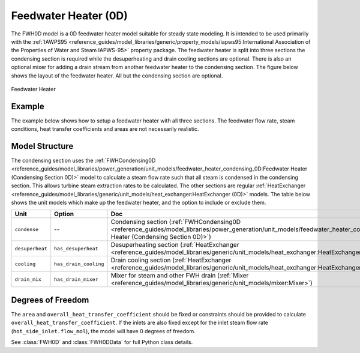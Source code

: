 Feedwater Heater (0D)
=====================

.. index::
    pair: idaes.models_extra.power_generation.unit_models.feedwater_heater_0D;FWH0D

.. module:: idaes.models_extra.power_generation.unit_models.feedwater_heater_0D
  :noindex:

The FWH0D model is a 0D feedwater heater model suitable for steady state modeling.
It is intended to be used primarily with the
:ref:`IAWPS95 <reference_guides/model_libraries/generic/property_models/iapws95:International Association of the Properties of Water and Steam IAPWS-95>` property package.
The feedwater heater is split into three sections the condensing section is required while
the desuperheating and drain cooling sections are optional. There is also an optional mixer
for adding a drain stream from another feedwater heater to the condensing section.  The figure
below shows the layout of the feedwater heater.  All but the condensing section are optional.

.. figure:: feedwater_heater_0D.svg
  :width: 800
  :align: center

  Feedwater Heater


Example
-------

The example below shows how to setup a feedwater heater with all three sections.
The feedwater flow rate, steam conditions, heat transfer coefficients and areas
are not necessarily realistic.

.. testcode::

  import pyomo.environ as pyo
  from idaes.core import FlowsheetBlock
  from idaes.models.unit_models.heat_exchanger import (
      delta_temperature_underwood_callback,
      delta_temperature_lmtd_callback)
  from idaes.models.properties import iapws95
  from idaes.models_extra.power_generation.unit_models import FWH0D

  def make_fwh_model():
      model = pyo.ConcreteModel()
      model.fs = FlowsheetBlock(default={
          "dynamic": False,
          "default_property_package": iapws95.Iapws95ParameterBlock()})
      model.fs.properties = model.fs.config.default_property_package
      model.fs.fwh = FWH0D(default={
          "has_desuperheat":True,
          "has_drain_cooling":True,
          "has_drain_mixer":True,
          "property_package":model.fs.properties})

      model.fs.fwh.desuperheat.hot_side_inlet.flow_mol.fix(100)
      model.fs.fwh.desuperheat.hot_side_inlet.flow_mol.unfix()
      model.fs.fwh.desuperheat.hot_side_inlet.pressure.fix(201325)
      model.fs.fwh.desuperheat.hot_side_inlet.enth_mol.fix(60000)
      model.fs.fwh.drain_mix.drain.flow_mol.fix(1)
      model.fs.fwh.drain_mix.drain.pressure.fix(201325)
      model.fs.fwh.drain_mix.drain.enth_mol.fix(20000)
      model.fs.fwh.cooling.cold_side_inlet.flow_mol.fix(400)
      model.fs.fwh.cooling.cold_side_inlet.pressure.fix(101325)
      model.fs.fwh.cooling.cold_side_inlet.enth_mol.fix(3000)
      model.fs.fwh.condense.area.fix(1000)
      model.fs.fwh.condense.overall_heat_transfer_coefficient.fix(100)
      model.fs.fwh.desuperheat.area.fix(1000)
      model.fs.fwh.desuperheat.overall_heat_transfer_coefficient.fix(10)
      model.fs.fwh.cooling.area.fix(1000)
      model.fs.fwh.cooling.overall_heat_transfer_coefficient.fix(10)

      model.fs.fwh.initialize()
      return(model)

  # create a feedwater heater model with all optional units and initialize
  model = make_fwh_model()

Model Structure
---------------

The condensing section uses the
:ref:`FWHCondensing0D <reference_guides/model_libraries/power_generation/unit_models/feedwater_heater_condensing_0D:Feedwater Heater (Condensing Section 0D)>`
model to calculate a steam flow rate such that all steam is condensed in the condensing
section.  This allows turbine steam extraction rates to be calculated. The other sections
are regular
:ref:`HeatExchanger <reference_guides/model_libraries/generic/unit_models/heat_exchanger:HeatExchanger (0D)>` models.
The table below shows the unit models which make up the feedwater heater, and the option to
include or exclude them.

=========================== ====================== ====================================================================================================================================================================
Unit                        Option                 Doc
=========================== ====================== ====================================================================================================================================================================
``condense``                --                     Condensing section (:ref:`FWHCondensing0D <reference_guides/model_libraries/power_generation/unit_models/feedwater_heater_condensing_0D:Feedwater Heater (Condensing Section 0D)>`)
``desuperheat``             ``has_desuperheat``    Desuperheating section (:ref:`HeatExchanger <reference_guides/model_libraries/generic/unit_models/heat_exchanger:HeatExchanger (0D)>`)
``cooling``                 ``has_drain_cooling``  Drain cooling section (:ref:`HeatExchanger <reference_guides/model_libraries/generic/unit_models/heat_exchanger:HeatExchanger (0D)>`)
``drain_mix``               ``has_drain_mixer``    Mixer for steam and other FWH drain (:ref:`Mixer <reference_guides/model_libraries/generic/unit_models/mixer:Mixer>`)
=========================== ====================== ====================================================================================================================================================================


Degrees of Freedom
------------------

The ``area`` and ``overall_heat_transfer_coefficient`` should be fixed or constraints should be provided to calculate ``overall_heat_transfer_coefficient``.  If the inlets are also fixed except for the inlet steam flow rate (``hot_side_inlet.flow_mol``), the model will have 0 degrees of freedom.

See :class:`FWH0D` and :class:`FWH0DData` for full Python class details.
